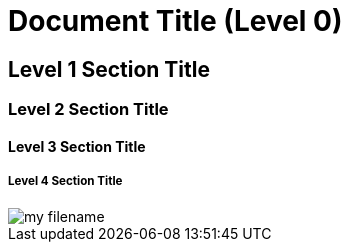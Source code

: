 = Document Title (Level 0)

== Level 1 Section Title

=== Level 2 Section Title

==== Level 3 Section Title

===== Level 4 Section Title


image::my_filename.png[]
